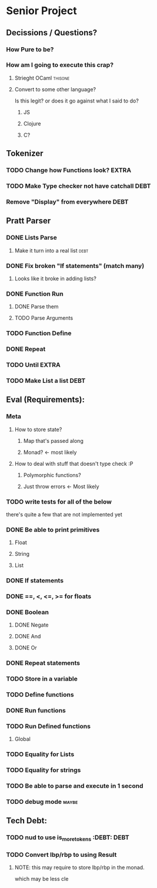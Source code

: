 *  Senior Project 
** Decissions / Questions?
*** How Pure to be?
*** How am I going to execute this crap?
**** Strieght OCaml :thisone:
**** Convert to some other language?
Is this legit? or does it go against what I said to do?
***** JS
***** Clojure
***** C?
** Tokenizer
*** TODO Change how Functions look?                                   :EXTRA:
*** TODO Make Type checker not have catchall                         :DEBT:
*** Remove "Display" from everywhere                                   :DEBT: 
** Pratt Parser
*** DONE Lists Parse
CLOSED: [2015-09-04 Fri 07:22]
:PROPERTIES:
:Effort:
:END:
:LOGBOOK:
CLOCK: [2015-09-03 Thu 21:02]--[2015-09-03 Thu 21:27] =>  0:25
:END:
**** Make it turn into a real list :debt:
*** DONE Fix broken "If statements" (match many)
CLOSED: [2015-09-07 Mon 11:05]
**** Looks like it broke in adding lists?
*** DONE Function Run 
CLOSED: [2015-09-09 Wed 07:03]
***** DONE Parse them 
CLOSED: [2015-09-07 Mon 14:06]
***** TODO Parse Arguments
*** TODO Function Define
*** DONE Repeat
CLOSED: [2015-09-09 Wed 18:21]
*** TODO Until :EXTRA:
*** TODO Make List a list :DEBT:
** Eval (Requirements):
*** Meta
**** How to store state?
***** Map that's passed along
***** Monad? <- most likely
**** How to deal with stuff that doesn't type check :P
***** Polymorphic functions?
***** Just throw errors <- Most likely
*** TODO write tests for all of the below
there's quite a few that are not implemented yet
*** DONE Be able to print primitives
CLOSED: [2015-09-07 Mon 14:56]
**** Float
**** String
**** List
*** DONE If statements
CLOSED: [2015-09-07 Mon 14:56]
*** DONE ==, <, <=, >= for floats
CLOSED: [2015-09-07 Mon 15:21]
*** DONE Boolean
CLOSED: [2015-09-07 Mon 15:24]
**** DONE Negate
CLOSED: [2015-09-07 Mon 15:52]
**** DONE And
CLOSED: [2015-09-07 Mon 15:52]
**** DONE Or
CLOSED: [2015-09-07 Mon 15:52]
*** DONE Repeat statements
CLOSED: [2015-09-09 Wed 18:20]
*** TODO Store in a variable
*** TODO Define functions
*** DONE Run functions
*** TODO Run Defined functions
**** Global
*** TODO Equality for Lists
*** TODO Equality for strings
*** TODO Be able to parse and execute in 1 second
*** TODO debug  mode                                                 :maybe:
** Tech Debt:
*** TODO nud to use is_more_tokens :DEBT:                              :DEBT: 
*** TODO Convert lbp/rbp to using Result
**** NOTE: this may require to store lbp/rbp in the monad.
which may be less cle
